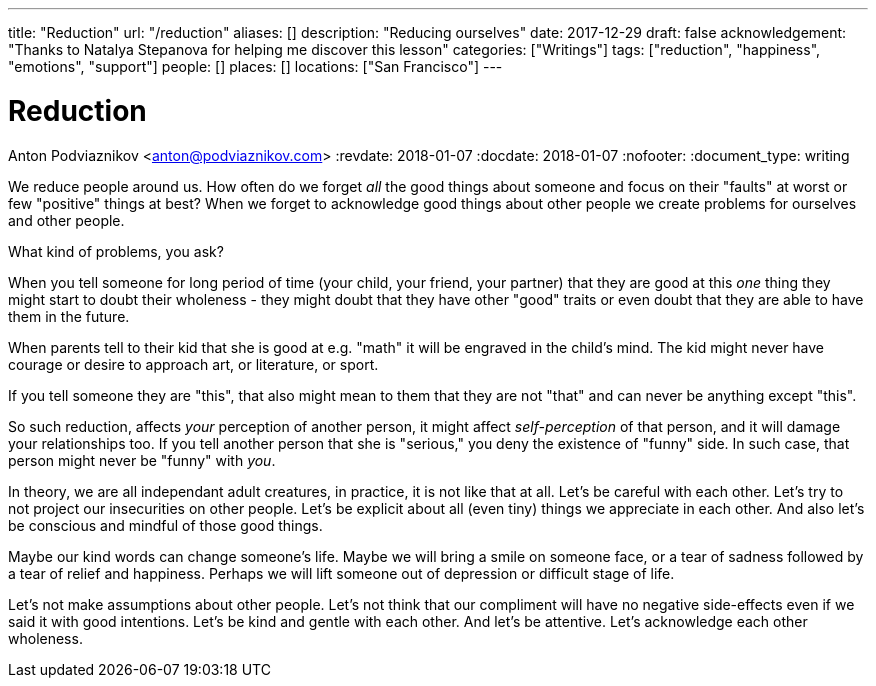 ---
title: "Reduction"
url: "/reduction"
aliases: []
description: "Reducing ourselves"
date: 2017-12-29
draft: false
acknowledgement: "Thanks to Natalya Stepanova for helping me discover this lesson"
categories: ["Writings"]
tags: ["reduction", "happiness", "emotions", "support"]
people: []
places: []
locations: ["San Francisco"]
---

= Reduction
Anton Podviaznikov <anton@podviaznikov.com>
:revdate: 2018-01-07
:docdate: 2018-01-07
:nofooter:
:document_type: writing

We reduce people around us.
How often do we forget _all_ the good things about someone and focus on their "faults" at worst or few "positive" things at best?
When we forget to acknowledge good things about other people we create problems for ourselves and other people.

What kind of problems, you ask?

When you tell someone for long period of time (your child, your friend, your partner) 
that they are good at this _one_ thing they might start to doubt their wholeness 
- they might doubt that they have other "good" traits or even doubt that they are able to 
have them in the future.

When parents tell to their kid that she is good at e.g. "math" it will be engraved in the child's mind. 
The kid might never have courage or desire to approach art, or literature, or sport.

If you tell someone they are "this", that also might mean to them that they are not "that" and can never be anything except "this".

So such reduction, affects _your_ perception of another person, 
it might affect _self-perception_ of that person, and it will damage your relationships too. 
If you tell another person that she is "serious," you deny the existence of "funny" side. 
In such case, that person might never be "funny" with _you_.

In theory, we are all independant adult creatures, in practice, it is not like that at all.
Let's be careful with each other. Let's try to not project our insecurities on other people. 
Let's be explicit about all (even tiny) things we appreciate in each other. 
And also let's be conscious and mindful of those good things.

Maybe our kind words can change someone's life. 
Maybe we will bring a smile on someone face, or a tear of sadness followed by a tear of relief and happiness. 
Perhaps we will lift someone out of depression or difficult stage of life.

Let's not make assumptions about other people. Let's not think that our compliment will have no 
negative side-effects even if we said it with good intentions.
Let's be kind and gentle with each other. And let's be attentive. Let's acknowledge each other wholeness.
